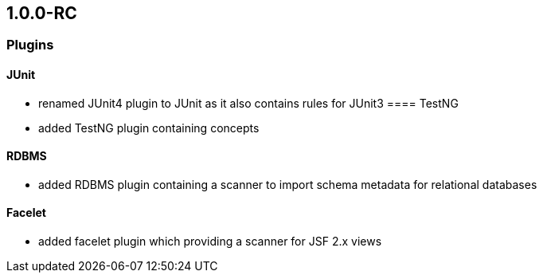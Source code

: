 == 1.0.0-RC

=== Plugins
==== JUnit
- renamed JUnit4 plugin to JUnit as it also contains rules for JUnit3
==== TestNG
- added TestNG plugin containing concepts

==== RDBMS
- added RDBMS plugin containing a scanner to import schema metadata for relational databases

==== Facelet
- added facelet plugin which providing a scanner for JSF 2.x views


